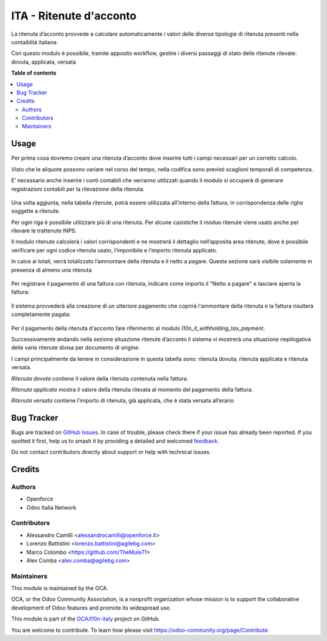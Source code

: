 ========================
ITA - Ritenute d'acconto
========================

.. 
   !!!!!!!!!!!!!!!!!!!!!!!!!!!!!!!!!!!!!!!!!!!!!!!!!!!!
   !! This file is generated by oca-gen-addon-readme !!
   !! changes will be overwritten.                   !!
   !!!!!!!!!!!!!!!!!!!!!!!!!!!!!!!!!!!!!!!!!!!!!!!!!!!!
   !! source digest: sha256:9afa12ec3a9496c9d996c745c9ecbfe7bb7ecf5ba2bb4ac3a76aaef66a040709
   !!!!!!!!!!!!!!!!!!!!!!!!!!!!!!!!!!!!!!!!!!!!!!!!!!!!

.. |badge1| image:: https://img.shields.io/badge/maturity-Beta-yellow.png
    :target: https://odoo-community.org/page/development-status
    :alt: Beta
.. |badge2| image:: https://img.shields.io/badge/licence-AGPL--3-blue.png
    :target: http://www.gnu.org/licenses/agpl-3.0-standalone.html
    :alt: License: AGPL-3
.. |badge3| image:: https://img.shields.io/badge/github-OCA%2Fl10n--italy-lightgray.png?logo=github
    :target: https://github.com/OCA/l10n-italy/tree/16.0/l10n_it_withholding_tax
    :alt: OCA/l10n-italy
.. |badge4| image:: https://img.shields.io/badge/weblate-Translate%20me-F47D42.png
    :target: https://translation.odoo-community.org/projects/l10n-italy-16-0/l10n-italy-16-0-l10n_it_withholding_tax
    :alt: Translate me on Weblate
.. |badge5| image:: https://img.shields.io/badge/runboat-Try%20me-875A7B.png
    :target: https://runboat.odoo-community.org/builds?repo=OCA/l10n-italy&target_branch=16.0
    :alt: Try me on Runboat

|badge1| |badge2| |badge3| |badge4| |badge5|

La ritenuta d’acconto provvede a calcolare automaticamente i valori delle diverse tipologie di ritenuta presenti nella contaiblità italiana.

Con questo modulo è possibile, tramite apposito workflow, gestire i diversi passaggi di stato delle ritenute rilevate: dovuta, applicata, versata

**Table of contents**

.. contents::
   :local:

Usage
=====

Per prima cosa dovremo creare una ritenuta d’acconto dove inserire tutti i campi necessari per un corretto calcolo.

Visto che le aliquote possono variare nel corso del tempo, nella codifica sono previsti scaglioni temporali di competenza.

E’ necessario anche inserire i conti contabili che verranno utilizzati quando il modulo si occuperà di generare registrazioni contabili per la rilevazione della ritenuta.

.. figure:: https://raw.githubusercontent.com/OCA/l10n-italy/16.0/l10n_it_withholding_tax/static/img/ritenuta-acconto-odoo-codifica-768x457.png
   :alt: Withholding tax
   :width: 600 px

Una volta aggiunta, nella tabella ritenute, potrà essere utilizzata all’interno della fattura, in corrispondenza delle righe soggette a ritenute.

Per ogni riga è possibile utilizzare più di una ritenuta. Per alcune casistiche il moduo ritenute viene usato anche per rilevare le trattenute INPS.

Il modulo ritenute calcolerà i valori corrispondenti e ne mostrerà il dettaglio nell’apposita area ritenute, dove è possibile verificare per ogni codice ritenuta usato, l’imponibile e l’importo ritenuta applicato.

In calce ai totali, verrà totalizzato l’ammontare della ritenuta e il netto a pagare. Questa sezione sarà visibile solamente in presenza di almeno una ritenuta

.. figure:: https://raw.githubusercontent.com/OCA/l10n-italy/16.0/l10n_it_withholding_tax/static/img/fattura-fornitore-768x517.png
   :alt: Supplier invoice
   :width: 600 px

Per registrare il pagamento di una fattura con ritenuta, indicare come importo il "Netto a pagare" e lasciare aperta la fattura:

.. figure:: https://raw.githubusercontent.com/OCA/l10n-italy/16.0/l10n_it_withholding_tax/static/img/pagamento-fattura-fornitore.png
   :alt: Pagamento fattura fornitore

Il sistema provvederà alla creazione di un ulteriore pagamento che coprirà l'ammontare della ritenuta e la fattura risulterà completamente pagata:

.. figure:: https://raw.githubusercontent.com/OCA/l10n-italy/16.0/l10n_it_withholding_tax/static/img/pagamento-ritenuta.png
   :alt: Pagamento ritenuta

Per il pagamento della ritenuta d'acconto fare riferimento al modulo `l10n_it_withholding_tax_payment`.

Successivamente andando nella sezione situazione ritenute d’acconto il sistema vi mostrerà una situazione riepilogativa delle varie ritenute divisa per documento di origine.

I campi principalmente da tenere in considerazione in questa tabella sono: ritenuta dovuta, ritenuta applicata e ritenuta versata.

*Ritenuta dovuta* contiene il valore della ritenuta contenuta nella fattura.

*Ritenuta applicata* mostra il valore della ritenuta rilevata al momento del pagamento della fattura.

*Ritenuta versata* contiene l’importo di ritenuta, già applicata, che è stata versata all’erario

.. figure:: https://raw.githubusercontent.com/OCA/l10n-italy/16.0/l10n_it_withholding_tax/static/img/foto-3-1-1024x505.png
   :alt: WT statement
   :width: 600 px

Bug Tracker
===========

Bugs are tracked on `GitHub Issues <https://github.com/OCA/l10n-italy/issues>`_.
In case of trouble, please check there if your issue has already been reported.
If you spotted it first, help us to smash it by providing a detailed and welcomed
`feedback <https://github.com/OCA/l10n-italy/issues/new?body=module:%20l10n_it_withholding_tax%0Aversion:%2016.0%0A%0A**Steps%20to%20reproduce**%0A-%20...%0A%0A**Current%20behavior**%0A%0A**Expected%20behavior**>`_.

Do not contact contributors directly about support or help with technical issues.

Credits
=======

Authors
~~~~~~~

* Openforce
* Odoo Italia Network

Contributors
~~~~~~~~~~~~

* Alessandro Camilli <alessandrocamilli@openforce.it>
* Lorenzo Battistini <lorenzo.battistini@agilebg.com>
* Marco Colombo <https://github.com/TheMule71>
* Alex Comba <alex.comba@agilebg.com>

Maintainers
~~~~~~~~~~~

This module is maintained by the OCA.

.. image:: https://odoo-community.org/logo.png
   :alt: Odoo Community Association
   :target: https://odoo-community.org

OCA, or the Odoo Community Association, is a nonprofit organization whose
mission is to support the collaborative development of Odoo features and
promote its widespread use.

This module is part of the `OCA/l10n-italy <https://github.com/OCA/l10n-italy/tree/16.0/l10n_it_withholding_tax>`_ project on GitHub.

You are welcome to contribute. To learn how please visit https://odoo-community.org/page/Contribute.
